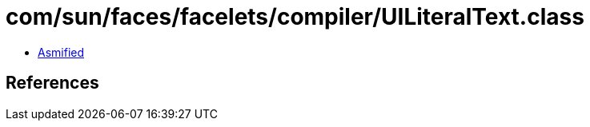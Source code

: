 = com/sun/faces/facelets/compiler/UILiteralText.class

 - link:UILiteralText-asmified.java[Asmified]

== References


